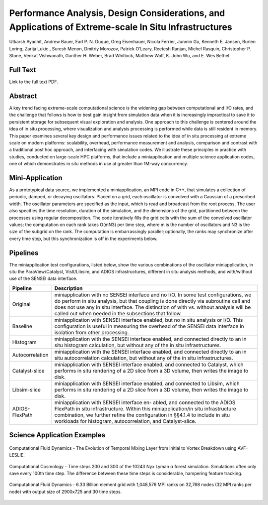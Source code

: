 .. _ayachitsc16:

******************************************************************************************************
Performance Analysis, Design Considerations, and Applications of Extreme-scale In Situ Infrastructures
******************************************************************************************************

Utkarsh Ayachit, Andrew Bauer, Earl P. N. Duque, Greg Eisenhauer,
Nicola Ferrier, Junmin Gu, Kenneth E. Jansen, Burlen Loring,
Zarija Lukic , Suresh Menon, Dmitriy Morozov, Patrick O’Leary,
Reetesh Ranjan, Michel Rasquin, Christopher P. Stone,
Venkat Vishwanath, Gunther H. Weber, Brad Whitlock, Matthew Wolf,
K. John Wu, and E. Wes Bethel

============
Full Text
============

Link to the full text PDF.

========
Abstract
========

A key trend facing extreme-scale computational science is the widening
gap between computational and I/O rates, and the challenge that
follows is how to best gain insight from simulation data when it is
increasingly impractical to save it to persistent storage for
subsequent visual exploration and analysis. One approach to this
challenge is centered around the idea of in situ processing, where
visualization and analysis processing is performed while data is still
resident in memory. This paper examines several key design and
performance issues related to the idea of in situ processing at
extreme scale on modern platforms: scalability, overhead, performance
measurement and analysis, comparison and contrast with a traditional
post hoc approach, and interfacing with simulation codes. We
illustrate these principles in practice with studies, conducted on
large-scale HPC platforms, that include a miniapplication and multiple
science application codes, one of which demonstrates in situ methods
in use at greater than 1M-way concurrency.

=================
Mini-Application
=================

As a prototypical data source, we implemented a miniapplication, an
MPI code in C++, that simulates a collection of periodic, damped, or
decaying oscillators. Placed on a grid, each oscillator is convolved
with a Gaussian of a prescribed width. The oscillator parameters are
specified as the input, which is read and broadcast from the root
process. The user also specifies the time resolution, duration of the
simulation, and the dimensions of the grid, partitioned between the
processes using regular decomposition. The code iteratively fills the
grid cells with the sum of the convolved oscillator values; the
computation on each rank takes O(mN3) per time step, where m is the
number of oscillators and N3 is the size of the subgrid on the rank.
The computation is embarrassingly parallel; optionally, the ranks may
synchronize after every time step, but this synchronization is off in
the experiments below.

=========
Pipelines
=========

The miniapplication test configurations, listed below, show the
various combinations of the oscillator miniapplication, in situ the
ParaView/Catalyst, VisIt/Libsim, and ADIOS infrastructures, different
in situ analysis methods, and with/without use of the SENSEI data
interface.

+-----------------+------------------------------------------------------------------------------+
| Pipeline        | Description                                                                  |
+=================+==============================================================================+
| Original        | miniapplication with no SENSEI interface and no I/O. In some test            |
|                 | configurations, we do perform in situ analysis, but that coupling is done    |
|                 | directly via subroutine call and does not use any in situ interface. The     |
|                 | distinction of with vs. without analysis will be called out when needed in   |
|                 | the subsections that follow.                                                 |
+-----------------+------------------------------------------------------------------------------+
| Baseline        | miniapplication with SENSEI interface enabled, but no in situ analysis or    |
|                 | I/O. This configuration is useful in measuring the overhead of the SENSEI    |
|                 | data interface in isolation from other processing.                           |
+-----------------+------------------------------------------------------------------------------+
| Histogram       | miniapplication with the SENSEI interface enabled, and connected directly to |
|                 | an in situ histogram calculation, but without any of the in situ             |
|                 | infrastructures.                                                             |
+-----------------+------------------------------------------------------------------------------+
| Autocorrelation | miniapplication with the SENSEI interface enabled, and connected directly    |
|                 | to an in situ autocorrelation calculation, but without any of the in situ    |
|                 | infrastructures.                                                             |
+-----------------+------------------------------------------------------------------------------+
| Catalyst-slice  | miniapplication with SENSEI interface enabled, and connected to Catalyst,    |
|                 | which performs in situ rendering of a 2D slice from a 3D volume, then writes |
|                 | the image to disk.                                                           |
+-----------------+------------------------------------------------------------------------------+
| Libsim-slice    | miniapplication with SENSEI interface enabled, and connected to Libsim, which|
|                 | performs in situ rendering of a 2D slice from a 3D volume, then writes the   |
|                 | image to disk.                                                               |
+-----------------+------------------------------------------------------------------------------+
| ADIOS-FlexPath  | miniapplication with SENSEI interface en- abled, and connected to the ADIOS  |
|                 | FlexPath in situ infrastructure. Within this miniapplication/in situ         |
|                 | infrastructure combination, we further refine the configuration in §§4.1.4 to|
|                 | include in situ workloads for histogram, autocorrelation, and Catalyst-slice.|
+-----------------+------------------------------------------------------------------------------+

============================
Science Application Examples
============================

.. figure:: images/v_vortex_breakdown.png
   :width: 100 %
   :align: center

   Computational Fluid Dynamics - The Evolution of Temporal Mixing Layer from Initial to Vortex Breakdown using AVF-LESLIE.

.. figure:: images/v_nyx_evolution.png
   :width: 30 %
   :align: center

   Computational Cosmology - Time steps 200 and 300 of the 10243 Nyx Lyman α forest simulation. Simulations often only save every 100th time step. The difference between these time steps is considerable, hampering feature tracking.

.. figure:: images/pv_phasta_million_rank.png
   :width: 30 %
   :align: center

   Computational Fluid Dynamics - 6.33 Billion element grid with 1,048,576 MPI ranks on 32,768 nodes (32 MPI ranks per node) with output size of 2900x725 and 30 time steps.


